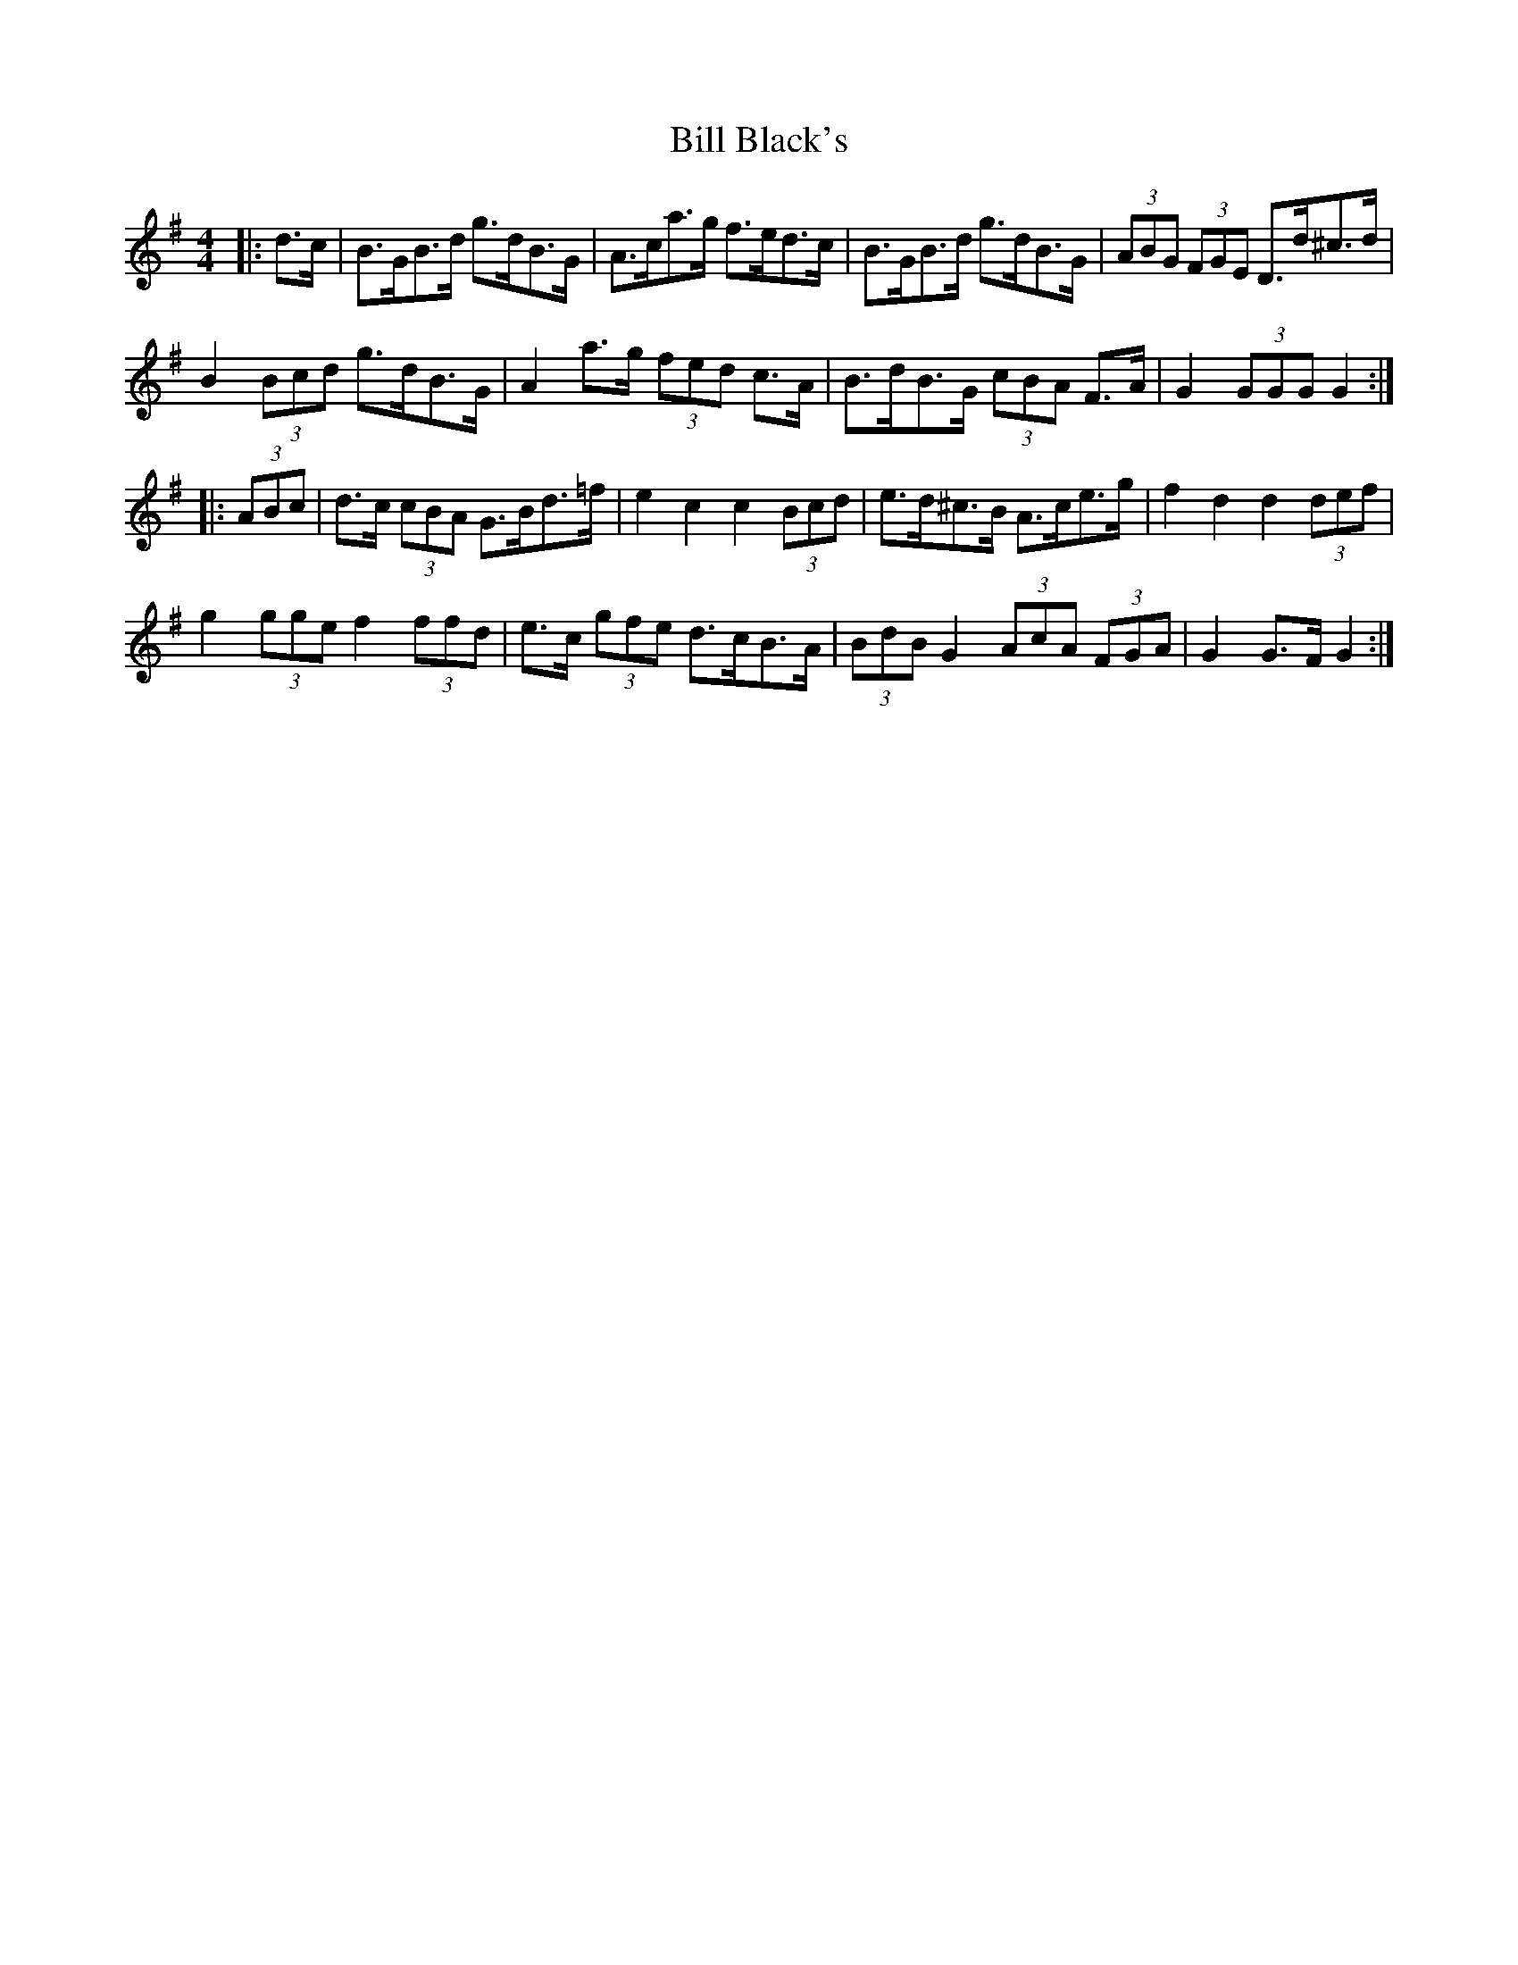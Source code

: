 X: 3583
T: Bill Black's
R: hornpipe
M: 4/4
K: Gmajor
|:d>c|B>GB>d g>dB>G|A>ca>g f>ed>c|B>GB>d g>dB>G|(3ABG (3FGE D>d^c>d|
B2 (3Bcd g>dB>G|A2 a>g (3fed c>A|B>dB>G (3cBA F>A|G2 (3GGG G2:|
|:(3ABc|d>c (3cBA G>Bd>=f|e2 c2 c2 (3Bcd|e>d^c>B A>ce>g|f2 d2 d2 (3def|
g2 (3gge f2 (3ffd|e>c (3gfe d>cB>A|(3BdB G2 (3AcA (3FGA|G2 G>F G2:|

